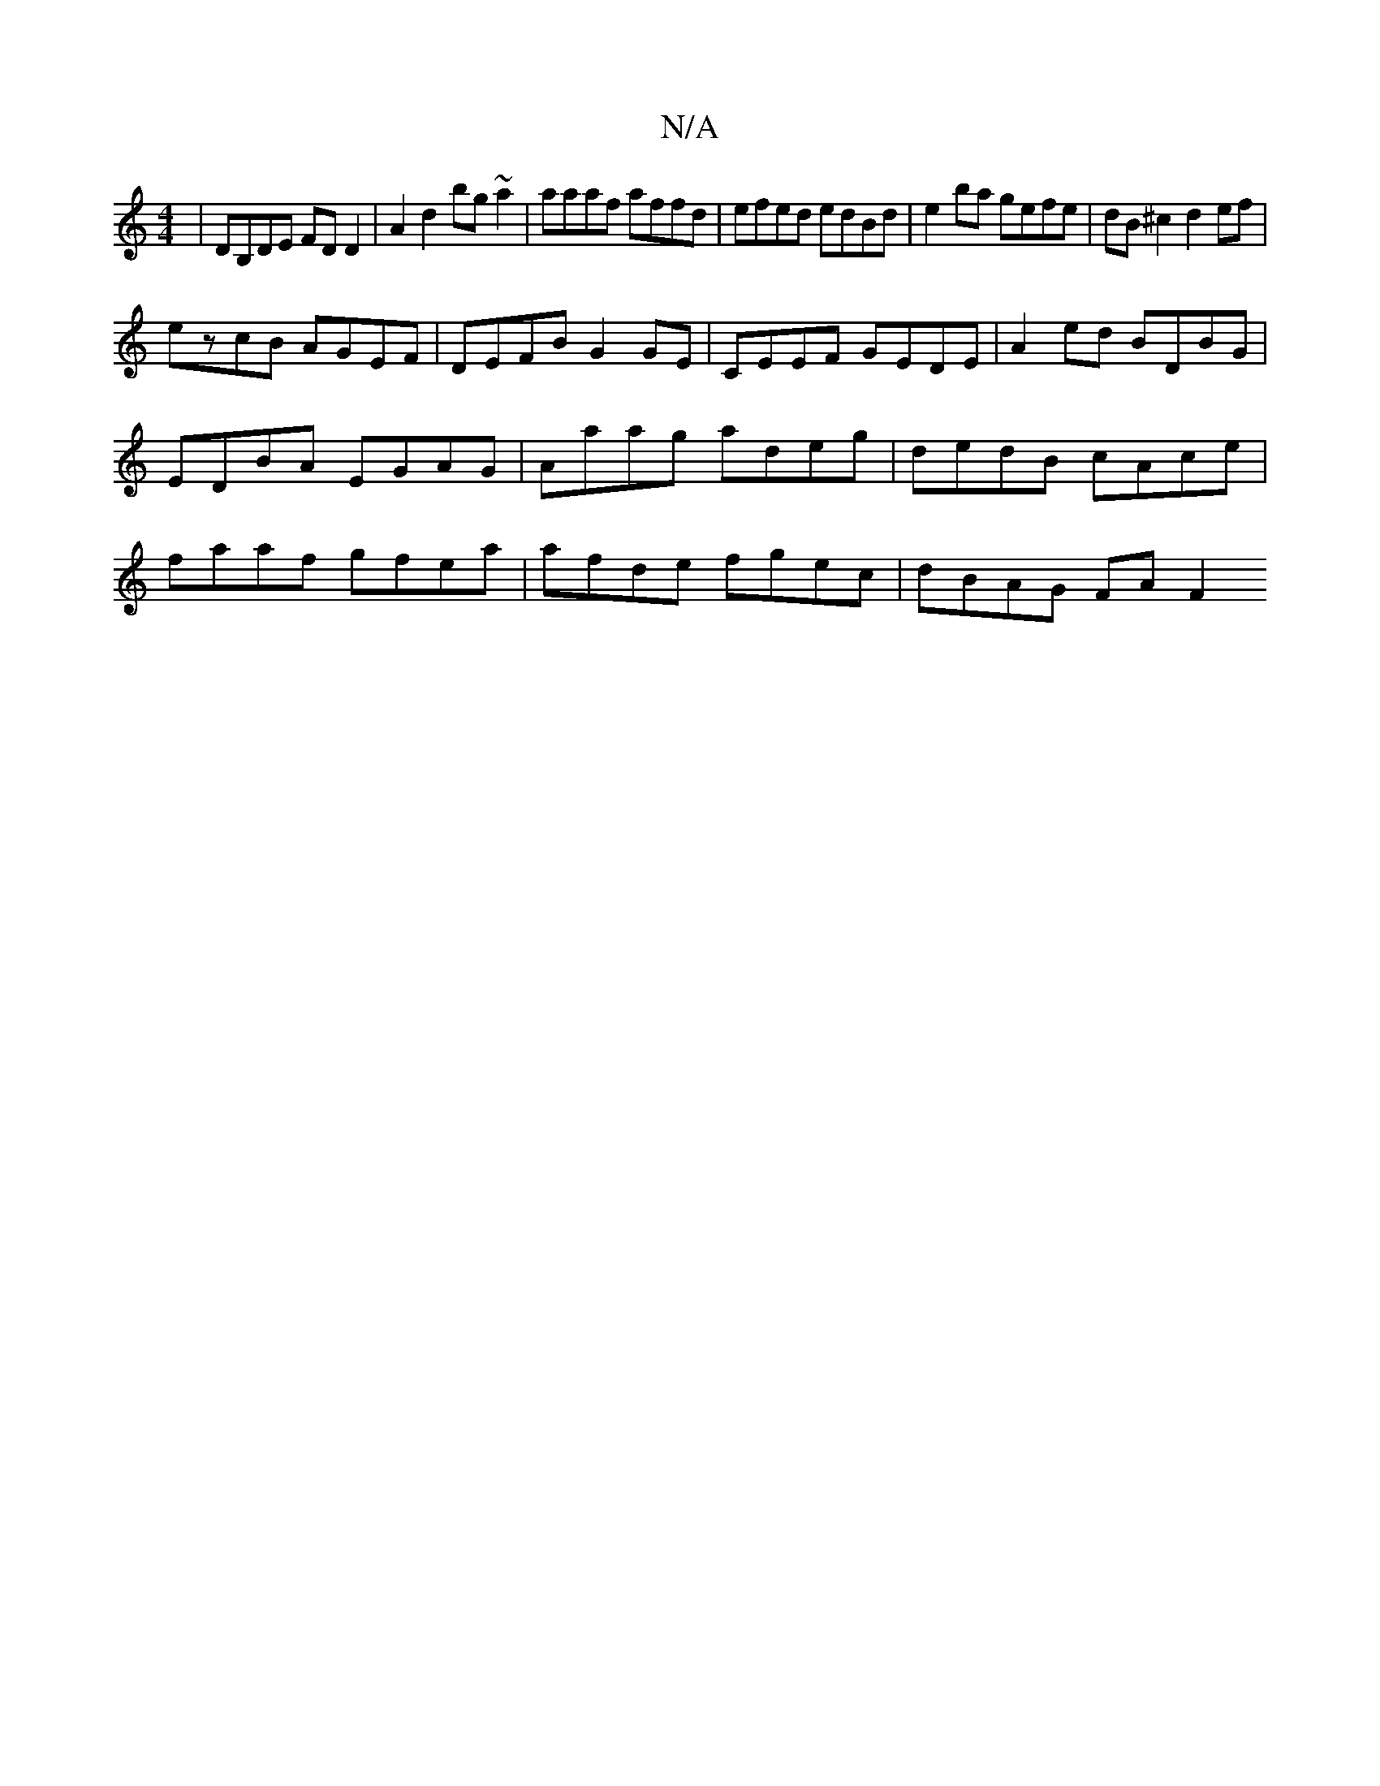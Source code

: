 X:1
T:N/A
M:4/4
R:N/A
K:Cmajor
| DB,DE FD D2 | A2 d2 bg~a2 | aaaf affd | efed edBd | e2 ba gefe | dB^c2 d2ef |
ezcB AGEF | DEFB G2 GE | CEEF GEDE | A2ed BDBG | EDBA EGAG | Aaag adeg | dedB cAce | faaf gfea | afde fgec | dBAG FA F2 